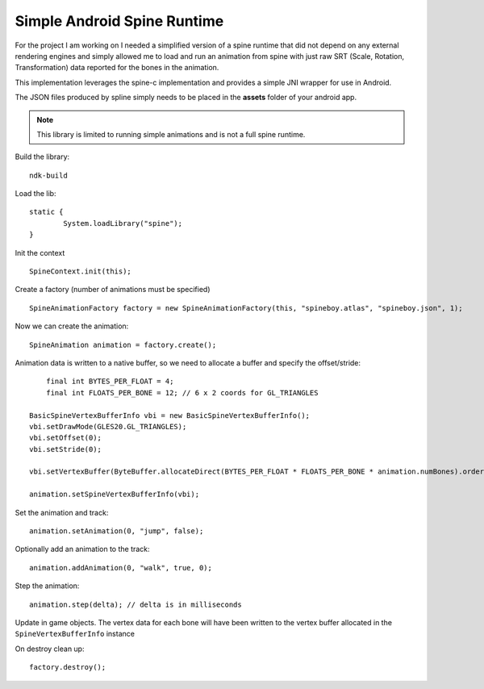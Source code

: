 Simple Android Spine Runtime
----------------------------

For the project I am working on I needed a simplified version of a spine runtime that did not depend on any external
rendering engines and simply allowed me to load and run an animation from spine with just raw SRT
(Scale, Rotation, Transformation) data reported for the bones in the animation.

This implementation leverages the spine-c implementation and provides a simple JNI wrapper for use in Android.

The JSON files produced by spline simply needs to be placed in the **assets** folder of your android app.

.. note:: This library is limited to running simple animations and is not a full spine runtime.

Build the library::

    ndk-build

Load the lib::

	static {
		System.loadLibrary("spine");
	}

Init the context ::

	SpineContext.init(this);

Create a factory (number of animations must be specified) ::

	SpineAnimationFactory factory = new SpineAnimationFactory(this, "spineboy.atlas", "spineboy.json", 1);

Now we can create the animation::

	SpineAnimation animation = factory.create();

Animation data is written to a native buffer, so we need to allocate a buffer and specify the offset/stride::

	final int BYTES_PER_FLOAT = 4;
	final int FLOATS_PER_BONE = 12; // 6 x 2 coords for GL_TRIANGLES

    BasicSpineVertexBufferInfo vbi = new BasicSpineVertexBufferInfo();
    vbi.setDrawMode(GLES20.GL_TRIANGLES);
    vbi.setOffset(0);
    vbi.setStride(0);

    vbi.setVertexBuffer(ByteBuffer.allocateDirect(BYTES_PER_FLOAT * FLOATS_PER_BONE * animation.numBones).order(ByteOrder.nativeOrder()).asFloatBuffer());

    animation.setSpineVertexBufferInfo(vbi);

Set the animation and track::

    animation.setAnimation(0, "jump", false);

Optionally add an animation to the track::

    animation.addAnimation(0, "walk", true, 0);

Step the animation::

	animation.step(delta); // delta is in milliseconds

Update in game objects.  The vertex data for each bone will have been written to the vertex buffer allocated in the ``SpineVertexBufferInfo`` instance

On destroy clean up::

    factory.destroy();

